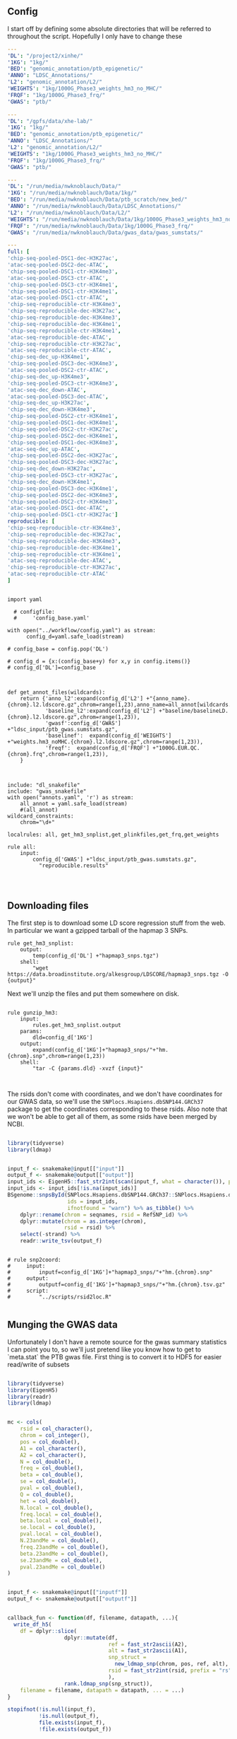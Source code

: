 ** Config

I start off by defining some absolute directories that will be referred to throughout the script.  Hopefully I only have to change these 

#+BEGIN_SRC yaml :tangle ../workflow/config_base.yaml
---
'DL': "/project2/xinhe/"
'1KG': "1kg/"
'BED': "genomic_annotation/ptb_epigenetic/"
'ANNO': "LDSC_Annotations/"
'L2': "genomic_annotation/L2/"
'WEIGHTS': "1kg/1000G_Phase3_weights_hm3_no_MHC/"
'FRQF': "1kg/1000G_Phase3_frq/"
'GWAS': "ptb/"
#+END_SRC


#+BEGIN_SRC yaml :tangle ../workflow/config_base_gardner.yaml
---
'DL': "/gpfs/data/xhe-lab/"
'1KG': "1kg/"
'BED': "genomic_annotation/ptb_epigenetic/"
'ANNO': "LDSC_Annotations/"
'L2': "genomic_annotation/L2/"
'WEIGHTS': "1kg/1000G_Phase3_weights_hm3_no_MHC/"
'FRQF': "1kg/1000G_Phase3_frq/"
'GWAS': "ptb/"
#+END_SRC


#+BEGIN_SRC yaml :tangle ../workflow/config.yaml
---
'DL': "/run/media/nwknoblauch/Data/"
'1KG': "/run/media/nwknoblauch/Data/1kg/"
'BED': "/run/media/nwknoblauch/Data/ptb_scratch/new_bed/"
'ANNO': "/run/media/nwknoblauch/Data/LDSC_Annotations/"
'L2': "/run/media/nwknoblauch/Data/L2/"
'WEIGHTS': "/run/media/nwknoblauch/Data/1kg/1000G_Phase3_weights_hm3_no_MHC/"
'FRQF': "/run/media/nwknoblauch/Data/1kg/1000G_Phase3_frq/"
'GWAS': "/run/media/nwknoblauch/Data/gwas_data/gwas_sumstats/"
#+END_SRC

#+BEGIN_SRC yaml :tangle ../workflow/annots.yaml
  ---
  full: [
  'chip-seq-pooled-DSC1-dec-H3K27ac',
  'atac-seq-pooled-DSC2-dec-ATAC',
  'chip-seq-pooled-DSC1-ctr-H3K4me3',
  'atac-seq-pooled-DSC3-ctr-ATAC',
  'chip-seq-pooled-DSC3-ctr-H3K4me1',
  'chip-seq-pooled-DSC1-ctr-H3K4me1',
  'atac-seq-pooled-DSC1-ctr-ATAC',
  'chip-seq-reproducible-ctr-H3K4me3',
  'chip-seq-reproducible-dec-H3K27ac',
  'chip-seq-reproducible-dec-H3K4me3',
  'chip-seq-reproducible-dec-H3K4me1',
  'chip-seq-reproducible-ctr-H3K4me1',
  'atac-seq-reproducible-dec-ATAC',
  'chip-seq-reproducible-ctr-H3K27ac',
  'atac-seq-reproducible-ctr-ATAC',
  'chip-seq-dec_up-H3K4me1',
  'chip-seq-pooled-DSC3-dec-H3K4me3',
  'atac-seq-pooled-DSC2-ctr-ATAC',
  'chip-seq-dec_up-H3K4me3',
  'chip-seq-pooled-DSC3-ctr-H3K4me3',
  'atac-seq-dec_down-ATAC',
  'atac-seq-pooled-DSC3-dec-ATAC',
  'chip-seq-dec_up-H3K27ac',
  'chip-seq-dec_down-H3K4me3',
  'chip-seq-pooled-DSC2-ctr-H3K4me1',
  'chip-seq-pooled-DSC1-dec-H3K4me1',
  'chip-seq-pooled-DSC2-ctr-H3K27ac',
  'chip-seq-pooled-DSC2-dec-H3K4me1',
  'chip-seq-pooled-DSC1-dec-H3K4me3',
  'atac-seq-dec_up-ATAC',
  'chip-seq-pooled-DSC2-dec-H3K27ac',
  'chip-seq-pooled-DSC3-dec-H3K27ac',
  'chip-seq-dec_down-H3K27ac',
  'chip-seq-pooled-DSC3-ctr-H3K27ac',
  'chip-seq-dec_down-H3K4me1',
  'chip-seq-pooled-DSC3-dec-H3K4me1',
  'chip-seq-pooled-DSC2-dec-H3K4me3',
  'chip-seq-pooled-DSC2-ctr-H3K4me3',
  'atac-seq-pooled-DSC1-dec-ATAC',
  'chip-seq-pooled-DSC1-ctr-H3K27ac']
  reproducible: [
  'chip-seq-reproducible-ctr-H3K4me3',
  'chip-seq-reproducible-dec-H3K27ac',
  'chip-seq-reproducible-dec-H3K4me3',
  'chip-seq-reproducible-dec-H3K4me1',
  'chip-seq-reproducible-ctr-H3K4me1',
  'atac-seq-reproducible-dec-ATAC',
  'chip-seq-reproducible-ctr-H3K27ac',
  'atac-seq-reproducible-ctr-ATAC'
  ]

#+END_SRC

#+BEGIN_SRC snakemake :tangle ../workflow/snakefile

  import yaml

    # configfile:
    #     'config_base.yaml'

  with open("../workflow/config.yaml") as stream:
        config_d=yaml.safe_load(stream)

  # config_base = config.pop('DL')

  # config_d = {x:(config_base+y) for x,y in config.items()}
  # config_d['DL']=config_base



  def get_annot_files(wildcards):
      return {'anno_l2':expand(config_d['L2'] +"{anno_name}.{chrom}.l2.ldscore.gz",chrom=range(1,23),anno_name=all_annot[wildcards.anno_name]),
              'baseline_l2':expand(config_d['L2'] +"baseline/baselineLD.{chrom}.l2.ldscore.gz",chrom=range(1,23)),
              'gwasf':config_d['GWAS'] +"ldsc_input/ptb_gwas.sumstats.gz",
              'baselinef':  expand(config_d['WEIGHTS'] +"weights.hm3_noMHC.{chrom}.l2.ldscore.gz",chrom=range(1,23)),
              'freqf':  expand(config_d['FRQF'] +"1000G.EUR.QC.{chrom}.frq",chrom=range(1,23)),
      }



  include: "dl_snakefile"
  include: "gwas_snakefile"
  with open("annots.yaml", 'r') as stream:
      all_annot = yaml.safe_load(stream)
      #(all_annot)
  wildcard_constraints:
      chrom="\d+"

  localrules: all, get_hm3_snplist,get_plinkfiles,get_frq,get_weights

  rule all:
      input:
          config_d['GWAS'] +"ldsc_input/ptb_gwas.sumstats.gz",
            "reproducible.results"



#+END_SRC

** Downloading files

The first step is to download some LD score regression stuff from the web. In particular we want a gzipped tarball of the hapmap 3 SNPs.

#+BEGIN_SRC snakemake :tangle ../workflow/dl_snakefile
rule get_hm3_snplist:
    output:
        temp(config_d['DL'] +"hapmap3_snps.tgz")
    shell:
        "wget https://data.broadinstitute.org/alkesgroup/LDSCORE/hapmap3_snps.tgz -O {output}"
#+END_SRC

Next we'll unzip the files and put them somewhere on disk.

#+BEGIN_SRC snakemake :tangle ../workflow/dl_snakefile

rule gunzip_hm3:
    input:
        rules.get_hm3_snplist.output
    params:
        dld=config_d['1KG']
    output:
        expand(config_d['1KG']+"hapmap3_snps/"+"hm.{chrom}.snp",chrom=range(1,23))
    shell:
        "tar -C {params.dld} -xvzf {input}"


#+END_SRC

The rsids don't come with coordinates, and we don't have coordinates for our GWAS data, so we'll use the ~SNPlocs.Hsapiens.dbSNP144.GRCh37~ package 
to get the coordinates corresponding to these rsids.  Also note that we won't be able to get all of them, as some rsids have been merged by NCBI.

#+BEGIN_SRC R :tangle ../scripts/rsid2loc.R

  library(tidyverse)
  library(ldmap)


  input_f <- snakemake@input[["input"]]
  output_f <- snakemake@output[["output"]]
  input_ids <- EigenH5::fast_str2int(scan(input_f, what = character()), prefix = "rs")
  input_ids <- input_ids[!is.na(input_ids)]
  BSgenome::snpsById(SNPlocs.Hsapiens.dbSNP144.GRCh37::SNPlocs.Hsapiens.dbSNP144.GRCh37,
                     ids = input_ids,
                     ifnotfound = "warn") %>% as_tibble() %>% 
      dplyr::rename(chrom = seqnames, rsid = RefSNP_id) %>%
      dplyr::mutate(chrom = as.integer(chrom),
                    rsid = rsid) %>%
      select(-strand) %>%
      readr::write_tsv(output_f)

#+END_SRC

#+RESULTS:

#+BEGIN_SRC snakemake :tangle ../workflow/dl_snakefile

  # rule snp2coord:
  #     input:
  #         inputf=config_d['1KG']+"hapmap3_snps/"+"hm.{chrom}.snp"
  #     output:
  #         outputf=config_d['1KG']+"hapmap3_snps/"+"hm.{chrom}.tsv.gz"
  #     script:
  #         "../scripts/rsid2loc.R"
    
#+END_SRC

** Munging the GWAS data

Unfortunately I don't have a remote source for the gwas summary statistics I can point you to, so we'll just pretend like you know
how to get to `meta.stat` the PTB gwas file.  First thing is to convert it to HDF5 for easier read/write of subsets


#+BEGIN_SRC R :tangle ../scripts/gwas2h5.R

  library(tidyverse)
  library(EigenH5)
  library(readr)
  library(ldmap)


  mc <- cols(
      rsid = col_character(),
      chrom = col_integer(),
      pos = col_double(),
      A1 = col_character(),
      A2 = col_character(),
      N = col_double(),
      freq = col_double(),
      beta = col_double(),
      se = col_double(),
      pval = col_double(),
      Q = col_double(),
      het = col_double(),
      N.local = col_double(),
      freq.local = col_double(),
      beta.local = col_double(),
      se.local = col_double(),
      pval.local = col_double(),
      N.23andMe = col_double(),
      freq.23andMe = col_double(),
      beta.23andMe = col_double(),
      se.23andMe = col_double(),
      pval.23andMe = col_double()
  )


  input_f <- snakemake@input[["inputf"]]
  output_f <- snakemake@output[["outputf"]]


  callback_fun <- function(df, filename, datapath, ...){
    write_df_h5(
      df = dplyr::slice(
                    dplyr::mutate(df,
                                  ref = fast_str2ascii(A2),
                                  alt = fast_str2ascii(A1),
                                  snp_struct =
                                    new_ldmap_snp(chrom, pos, ref, alt),
                                  rsid = fast_str2int(rsid, prefix = "rs"),
                                  ),
                    rank.ldmap_snp(snp_struct)),
      filename = filename, datapath = datapath, ... = ...)
  }

  stopifnot(!is.null(input_f),
            !is.null(output_f),
            file.exists(input_f),
            !file.exists(output_f))

  delim2h5(input_f,
           output_file = output_f,
           h5_args = list(datapath = "snp"),
           delim = "\t",
           col_names = names(mc$cols),
           skip = 1L,
           callback_fun = callback_fun,
           col_types = mc,
           progress = TRUE,
           chunk_size = 150000)

  chrom_vec <- read_vector_h5v(output_f, "snp/chrom", i = integer())
  chrom_df <- rle2offset(chrom_vec) %>%
      dplyr::rename(chrom = value)
  write_df_h5(chrom_df,output_f,"chrom_offset")
#+END_SRC




#+BEGIN_SRC snakemake :tangle ../workflow/gwas_snakefile

  rule ptb_gwas2h5:
      input:
          inputf=config_d['GWAS']+"meta.stat"
      output:
          outputf=config_d['GWAS'] +"ptb_gwas.h5"
      conda:
          "../envs/eigenh5.yml"
      script:
          "../scripts/gwas2h5.R"

#+END_SRC



Next is to write some code to pull out the indices with the matching rsids (using coordinates, not rsid)


#+BEGIN_SRC R :tangle ../scripts/index_gwas.R

  library(tidyverse)
  library(EigenH5)
  library(readr)
  library(ldmap)
  ## setwd("~/Dropbox/Repos/ldsc/workflow/")
  ##   load("~/Dropbox/Repos/ldsc/workflow/tf.RData")

    input_f <- snakemake@input[["inputf"]]
    index_f <-  snakemake@input[["indexf"]]
    chrom <- snakemake@params[["chrom"]]
    stopifnot(!is.null(chrom))
    schrom <- as.integer(chrom)
    output_f <- snakemake@output[["outputf"]]


    ind_spec <- cols_only(
      CHR = col_integer(),
      BP = col_double(),
      SNP = col_character()
    )

    gwas_type <- if_else(
      is.null(snakemake@params[["gwas_t"]]),
      "",
      paste0(".", snakemake@params[["gwas_t"]])
    )


    beta_col <- glue::glue("beta{gwas_type}")
    se_col <- glue::glue("se{gwas_type}")
    N_col <- glue::glue("N{gwas_type}")
    P_col <- glue::glue("pval{gwas_type}")

    sel_cols <- c("snp_struct",
                  beta_col,
                  "A1",
                  "A2",
                  se_col,
                  N_col,
                  P_col)

    sel_cols <- stringr::str_replace(
                           sel_cols,
                           "\\.$",
                           "")

    index_df <- vroom::vroom(
                         index_f,
                         delim = "\t",
                         col_types = ind_spec
                       )  %>% 
      rename(chrom=CHR,rsid=SNP,pos=BP)
      nr_index_df <- nrow(index_df)

    chrom_df <- read_tibble_h5(input_f, "chrom_offset", list()) %>%
      filter(chrom == schrom) %>% mutate(offset = as.integer(offset), datasize = as.integer(datasize)) %>% 
      arrange(offset)

    jdf <- pmap_dfr(chrom_df, function(chrom, datasize, offset) {
  #    subset_l <- seq(offset + 1, length.out = datasize)
      input_i <- EigenH5::read_df_h5(filename = input_f,
                              datapath = "snp",
                                subcols = sel_cols,
                                offset=offset,
                                datasize=datasize) %>%
        mutate(subset = (1:n()) + offset)

        inner_join(index_df,  bind_cols(input_i,ldmap::ldmap_snp_2_dataframe(input_i$snp_struct)))
    })

                                          #%>% mutate(snp_struct = as_ldmap_snp(snp_struct))  %>%
  stopifnot(all(jdf$chrom == schrom))
  ## stopifnot(nrow(jdf) == nr_index_df)

    jdf  %>% rename(beta =  {{beta_col}},
                    se =  {{se_col}},
                    N =  {{N_col}}) %>%
      dplyr::distinct(rsid, .keep_all = TRUE) %>% 
      dplyr::transmute(SNP = paste0("rs",rsid), N = N, Z = beta / se, A1 = A1, A2 = A2,P=pval) %>%
      vroom::vroom_write(output_f,delim = "\t")
#+END_SRC

#+BEGIN_SRC R :tangle ../scripts/gen_ldsc_sumstats.R
library(vroom)
library(magrittr)

 input_f <- snakemake@input[["inputf"]]
 output <- snakemake@output[["outputf"]]

 vroom::vroom(input_f,delim="\t") %>% vroom_write(output,delim="\t")


#+END_SRC





#+BEGIN_SRC snakemake :tangle ../workflow/gwas_snakefile

  rule indexgwas2h5:
      input:
          inputf=config_d['GWAS'] +"ptb_gwas.h5",
          indexf=config_d['L2'] +"baseline/baselineLD.{chrom}.l2.ldscore.gz"
      params:
          chrom="{chrom}"
      output:
          outputf=temp(config_d['GWAS'] +"hm3_index/ptb_gwas_hm_chr{chrom}.tsv")
      conda:
          "../envs/eigenh5.yml"
      script:
          "../scripts/index_gwas.R"

  rule prep_ldsc_sumstsat:
      input:
          inputf=expand(config_d['GWAS'] +"hm3_index/ptb_gwas_hm_chr{chrom}.tsv",chrom=range(1,23))
      params:
          gwas_t=""
      output:
          outputf=temp(config_d['GWAS'] +"ldsc_input/pre_ptb_gwas.sumstats.gz")
      conda:
          "../envs/eigenh5.yml"
      script:
          "../scripts/gen_ldsc_sumstats.R"


  rule check_ldsc_sumstat:
      input:
          config_d['GWAS'] +"ldsc_input/pre_ptb_gwas.sumstats.gz"
      params:
          outputf=config_d['GWAS'] +"ldsc_input/ptb_gwas"
      conda:
          "../envs/ldsc.yml"
      output:
          outputf=config_d['GWAS'] +"ldsc_input/ptb_gwas.sumstats.gz",
      log:
          logf=config_d['GWAS'] +"ldsc_input/ptb_gwas.log"
      shell:
          "python2 ../munge_sumstats.py --sumstats {input} --out {params.outputf}"
#+END_SRC

#+BEGIN_SRC bash :session rcc2 :dir /ssh:rcc2:/project2/xinhe/software/ldsc/workflow/
. "/project2/xinhe/software/miniconda3/etc/profile.d/conda.sh"
conda activate cause_gwas
snakemake -n


#+END_SRC

** Running LDSC

#+BEGIN_SRC snakemake :tangle ../workflow/dl_snakefile

  rule get_cadd:
      output:
          temp(config_d["DL"]+"whole_genome_SNVs_inclAnno.tsv.gz")
      shell:
          "wget https://krishna.gs.washington.edu/download/CADD/v1.4/GRCh37/whole_genome_SNVs_inclAnno.tsv.gz -O {output}"

  rule get_spidex:
      output:
          temp(config_d["DL"]+"hg19_spidex.zip")
      shell:
          "wget http://www.openbioinformatics.org/annovar/download/IlvUMvrpPT/hg19_spidex.zip -O {output}"
  rule get_baseline_model:
      output:
          temp(config_d['DL']+"1000G_Phase3_baselineLD_v2.2_ldscores.tgz")
      shell:
          "wget https://data.broadinstitute.org/alkesgroup/LDSCORE/1000G_Phase3_baselineLD_v2.2_ldscores.tgz -O {output}"

  rule get_weights:
      output:
          temp(config_d["DL"]+"1000G_Phase3_weights_hm3_no_MHC.tgz")
      shell:
          "wget https://data.broadinstitute.org/alkesgroup/LDSCORE/1000G_Phase3_weights_hm3_no_MHC.tgz -O {output}"

  rule gunzip_weights:
      input:
          config_d["DL"]+"1000G_Phase3_weights_hm3_no_MHC.tgz"
      output:
          ldfiles = expand(config_d['WEIGHTS'] +"weights.hm3_noMHC.{chrom}.l2.ldscore.gz",chrom=range(1,23))
      params:
          W=config_d['1KG']
      shell:
          "tar -xvzf {input} -C {params.W}"        

  rule get_frq:
      output:
          temp(config_d['DL']+"1000G_Phase3_frq.tgz")
      shell:
          "wget https://data.broadinstitute.org/alkesgroup/LDSCORE/1000G_Phase3_frq.tgz -O {output}"


  rule get_plinkfiles:
      output:
          temp(config_d['DL'] +"1000G_Phase3_plinkfiles.tgz")
      shell:
          "wget https://data.broadinstitute.org/alkesgroup/LDSCORE/1000G_Phase3_plinkfiles.tgz -O {output}"



  rule gunzip_plinkfiles:
      input:
          config_d['DL'] +"1000G_Phase3_plinkfiles.tgz"
      output:
          fam_files = expand(config_d['1KG'] +"1000G_EUR_Phase3_plink/1000G.EUR.QC.{chrom}.fam",chrom=range(1,23)),
          bim_files = expand(config_d['1KG'] +"1000G_EUR_Phase3_plink/1000G.EUR.QC.{chrom}.bim",chrom=range(1,23)),
          bed_files = expand(config_d['1KG'] +"1000G_EUR_Phase3_plink/1000G.EUR.QC.{chrom}.bed",chrom=range(1,23))
      params:
          KG=config_d['1KG']
      shell:
          "tar -xvzf {input} -C {params.KG}"

  rule gunzip_frqf:
      input:
          config_d['DL'] +"1000G_Phase3_frq.tgz"
      output:
          fam_files = expand(config_d['FRQF'] +"1000G.EUR.QC.{chrom}.frq",chrom=range(1,23)),
      params:
          KG=config_d['1KG']
      shell:
          "tar -xvzf {input} -C {params.KG}"


  rule gunzip_baseline:
      input:
          config_d['DL'] +"1000G_Phase3_baselineLD_v2.2_ldscores.tgz"
      output:
          ldfiles = expand(config_d['L2'] +"baseline/baselineLD.{chrom}.l2.ldscore.gz",chrom=range(1,23)),
          annotf = expand(config_d['L2'] +"baseline/baselineLD.{chrom}.annot.gz",chrom=range(1,23)),
          m50 = expand(config_d['L2'] +"baseline/baselineLD.{chrom}.l2.M_5_50",chrom=range(1,23))
      params:
          L2=config_d['L2']
      shell:
          "tar -xvzf {input} -C {params.L2}/baseline"



  rule unzip_annot:
      input:
          config_d['BED'] + "{annot}.bed.bz2"
      output:
          temp(config_d['BED'] + "{annot}.bed")
      shell:
          "bzip2 -cd {input} > {output}"


  rule make_annot:
      input:
          anno_bed=config_d['BED'] +"{annot}.bed",
          bim=config_d['1KG'] + "1000G_EUR_Phase3_plink/1000G.EUR.QC.{chrom}.bim"
      output:
          annot = config_d['ANNO'] +"{annot}/{annot}.{chrom}.annot.gz"
      params:
          anno_name='{annot}'
      conda:
          "../envs/ldsc.yml"
      shell:
          "python2 ../make_annot.py --bed-file {input.anno_bed} --bimfile {input.bim} --annot-file {output.annot}"

  rule pull_rsid:
      input:
          config_d["L2"]+"baseline/baselineLD.{chrom}.l2.ldscore.gz"
      output:
          temp(config_d["L2"]+"snplist/{chrom}.snplist.txt")
      shell:
          "zcat {input} | cut -f 2 | tail -n +2 > {output}"
        



  rule cmp_ldscores:
      input:
          anno_bed=config_d['ANNO'] +"{annot}/{annot}.{chrom}.annot.gz",
          snplistf=config_d["L2"]+"snplist/{chrom}.snplist.txt",
          bim=config_d['1KG'] + "1000G_EUR_Phase3_plink/1000G.EUR.QC.{chrom}.bim",
          bed=config_d['1KG'] + "1000G_EUR_Phase3_plink/1000G.EUR.QC.{chrom}.bed",
          fam=config_d['1KG'] + "1000G_EUR_Phase3_plink/1000G.EUR.QC.{chrom}.fam"
      output:
          l2=config_d['L2']+"{annot}.{chrom}.l2.M",
          l2M_50=config_d['L2']+"{annot}.{chrom}.l2.M_5_50",
          l2gz=config_d['L2']+"{annot}.{chrom}.l2.ldscore.gz"
      params:
          plink=config_d['1KG'] + "1000G_EUR_Phase3_plink/1000G.EUR.QC.{chrom}",
          odir=config_d['L2']+"{annot}.{chrom}"
      conda:
          "../envs/ldsc.yml"
      shell:
          "python2 ../ldsc.py --l2 --bfile {params.plink} --extract {input.snplistf} --ld-wind-cm 1 --annot {input.anno_bed} --thin-annot --out {params.odir} "


  # rule cmp_ldscores_baseline:
  #     input:
  #         anno_bed=config_d['L2'] +"baseline/baselineLD.{chrom}.annot.gz",
  #         bim=config_d['1KG'] + "1000G_EUR_Phase3_plink/1000G.EUR.QC.{chrom}.bim",
  #         bed=config_d['1KG'] + "1000G_EUR_Phase3_plink/1000G.EUR.QC.{chrom}.bed",
  #         fam=config_d['1KG'] + "1000G_EUR_Phase3_plink/1000G.EUR.QC.{chrom}.fam"
  #     output:
  #         l2=config_d['L2']+"baselineLD/{annot}.{chrom}.l2.M",
  #         l2M_50=config_d['L2']+"baselineLD/{annot}.{chrom}.l2.M_5_50",
  #         l2gz=config_d['L2']+"baselineLD/{annot}.{chrom}.l2.ldscore.gz"
  #     params:
  #         plink=config_d['1KG'] + "1000G_EUR_Phase3_plink/1000G.EUR.QC.{chrom}",
  #         odir=config_d['L2']+"baselineLD/{annot}.{chrom}"
  #     conda:
  #         "../envs/ldsc.yml"
  #     shell:
  #         "python2 ../ldsc.py --l2 --bfile {params.plink} --ld-wind-cm 1 --annot {input.anno_bed} --thin-annot --out {params.odir} "

  # def ldsc_fun(wildcards):
  #     {tchrom: expand(config_d['L2'] +"{anno_name}.{chrom}.l2.ldscore.gz",chrom=[tchrom],anno_name=['baseline' *all_annot[wildcards.anno_name]]) for tchrom in range(1,23)}

  # rule check_ldsc:
  #     input:
  #         unpack(ldsc_fun)
  #     output:
  #         temp("{anno_name}.check")
  #     script:
  #         "../scripts/check_ldscfiles.R"
#+END_SRC

#+BEGIN_SRC R :tangle ../scripts/check_ldscfiles.R

  library(vroom)
  library(tidyverse)
  library(fs)

  file_list <- snakemake@input

  spec <- cols(
    CHR = col_double(),
    SNP = col_character(),
    BP = col_double(),
    L2 = col_skip()
  )

  spec_base <- cols(
    CHR = col_double(),
    SNP = col_character(),
    BP = col_double(),
    CM = col_double(),
    MAF = col_double(),
    base = col_double(),
    Coding_UCSC = col_double(),
    Coding_UCSC.extend.500 = col_double(),
    Conserved_LindbladToh = col_double(),
    Conserved_LindbladToh.extend.500 = col_double(),
    CTCF_Hoffman = col_double(),
    CTCF_Hoffman.extend.500 = col_double(),
    DGF_ENCODE = col_double(),
    DGF_ENCODE.extend.500 = col_double(),
    DHS_peaks_Trynka = col_double(),
    DHS_Trynka = col_double(),
    DHS_Trynka.extend.500 = col_double(),
    Enhancer_Andersson = col_double(),
    Enhancer_Andersson.extend.500 = col_double(),
    Enhancer_Hoffman = col_double(),
    Enhancer_Hoffman.extend.500 = col_double(),
    FetalDHS_Trynka = col_double(),
    FetalDHS_Trynka.extend.500 = col_double(),
    H3K27ac_Hnisz = col_double(),
    H3K27ac_Hnisz.extend.500 = col_double(),
    H3K27ac_PGC2 = col_double(),
    H3K27ac_PGC2.extend.500 = col_double(),
    H3K4me1_peaks_Trynka = col_double(),
    H3K4me1_Trynka = col_double(),
    H3K4me1_Trynka.extend.500 = col_double(),
    H3K4me3_peaks_Trynka = col_double(),
    H3K4me3_Trynka = col_double(),
    H3K4me3_Trynka.extend.500 = col_double(),
    H3K9ac_peaks_Trynka = col_double(),
    H3K9ac_Trynka = col_double(),
    H3K9ac_Trynka.extend.500 = col_double(),
    Intron_UCSC = col_double(),
    Intron_UCSC.extend.500 = col_double(),
    PromoterFlanking_Hoffman = col_double(),
    PromoterFlanking_Hoffman.extend.500 = col_double(),
    Promoter_UCSC = col_double(),
    Promoter_UCSC.extend.500 = col_double(),
    Repressed_Hoffman = col_double(),
    Repressed_Hoffman.extend.500 = col_double(),
    SuperEnhancer_Hnisz = col_double(),
    SuperEnhancer_Hnisz.extend.500 = col_double(),
    TFBS_ENCODE = col_double(),
    TFBS_ENCODE.extend.500 = col_double(),
    Transcribed_Hoffman = col_double(),
    Transcribed_Hoffman.extend.500 = col_double(),
    TSS_Hoffman = col_double(),
    TSS_Hoffman.extend.500 = col_double(),
    UTR_3_UCSC = col_double(),
    UTR_3_UCSC.extend.500 = col_double(),
    UTR_5_UCSC = col_double(),
    UTR_5_UCSC.extend.500 = col_double(),
    WeakEnhancer_Hoffman = col_double(),
    WeakEnhancer_Hoffman.extend.500 = col_double()
  )

  file_list <- fs::dir_ls("/run/media/nwknoblauch/Data/L2",regexp =  ".+\\.([0-9]+)\\.l2.ldscore.gz$")
  l2chrom <- str_replace(file_list,".+\\.([0-9]+)\\.l2.ldscore.gz$","\\1")

  file_df <- tibble(path =file_list,chrom = l2chrom) 

  ct_df <- pmap_df(file_df,function(path,chrom) {
    tibble(rows = (vroom::vroom(path,delim = "\t",col_types = spec) %>% distinct() %>% nrow()),
           path = path,
           chrom = chrom)})

  baseline_f <- filter(file_df,str_detect(path,"baseline")) %>% rename(baseline_path = path)
  idf <- filter(file_df,str_detect(path,"baseline",negate = TRUE)) %>% distinct(chrom, .keep_all = TRUE) %>% inner_join(baseline_f) %>% mutate(newpath = str_replace(baseline_path,"baseline","new_baseline")) %>% arrange(as.integer(chrom))
  ## ctr  <- group_by(ct_df, chrom)  %>%
  ##   summarise(nrows = length(unique(rows)))
  pwalk(idf,function(path,chrom,baseline_path,newpath) {
    cat(path,",",baseline_path,"\n")
    tidf <- 
    semi_join(vroom::vroom(baseline_path,delim = "\t",col_types = spec_base),
              vroom::vroom(path,delim = "\t",col_types = spec)) %>% vroom::vroom_write(path = newpath,delim = "\t")
    })
  
  


#+END_SRC




#+BEGIN_SRC snakemake :tangle ../workflow/dl_snakefile

      rule run_ldsc:
          input:
              unpack(get_annot_files)
          output:
              dataf="{anno_name}.results"
          log:
              tempf=temp("{anno_name}.log")
          params:
            annot=lambda wildcards: ','.join(expand(config_d['L2']+"{anno_name}.",anno_name=all_annot[wildcards.anno_name])),
            baseline=config_d['L2']+"baseline/baselineLD.",
            weights=config_d['WEIGHTS']+"weights.hm3_noMHC.",
            frq=config_d['FRQF'] +"1000G.EUR.QC.",
            odir="{anno_name}"
          conda:
              "../envs/ldsc.yml"
          shell:
              """python2 ../ldsc.py --h2 {input.gwasf} --ref-ld-chr {params.annot},{params.baseline} --w-ld-chr {params.weights} --thin-annot --overlap-annot --frqfile-chr {params.frq} --out {params.odir} """






#+END_SRC


#+END_SRC
